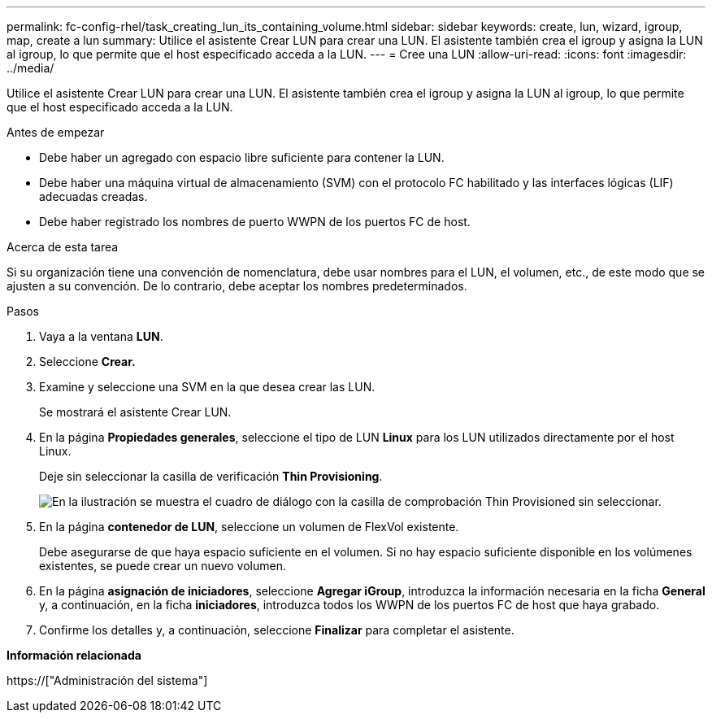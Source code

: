---
permalink: fc-config-rhel/task_creating_lun_its_containing_volume.html 
sidebar: sidebar 
keywords: create, lun, wizard, igroup, map, create a lun 
summary: Utilice el asistente Crear LUN para crear una LUN. El asistente también crea el igroup y asigna la LUN al igroup, lo que permite que el host especificado acceda a la LUN. 
---
= Cree una LUN
:allow-uri-read: 
:icons: font
:imagesdir: ../media/


[role="lead"]
Utilice el asistente Crear LUN para crear una LUN. El asistente también crea el igroup y asigna la LUN al igroup, lo que permite que el host especificado acceda a la LUN.

.Antes de empezar
* Debe haber un agregado con espacio libre suficiente para contener la LUN.
* Debe haber una máquina virtual de almacenamiento (SVM) con el protocolo FC habilitado y las interfaces lógicas (LIF) adecuadas creadas.
* Debe haber registrado los nombres de puerto WWPN de los puertos FC de host.


.Acerca de esta tarea
Si su organización tiene una convención de nomenclatura, debe usar nombres para el LUN, el volumen, etc., de este modo que se ajusten a su convención. De lo contrario, debe aceptar los nombres predeterminados.

.Pasos
. Vaya a la ventana *LUN*.
. Seleccione *Crear.*
. Examine y seleccione una SVM en la que desea crear las LUN.
+
Se mostrará el asistente Crear LUN.

. En la página *Propiedades generales*, seleccione el tipo de LUN *Linux* para los LUN utilizados directamente por el host Linux.
+
Deje sin seleccionar la casilla de verificación *Thin Provisioning*.

+
image::../media/lun_creation_thin_provisioned_linux_fc_rhel.gif[En la ilustración se muestra el cuadro de diálogo con la casilla de comprobación Thin Provisioned sin seleccionar.]

. En la página *contenedor de LUN*, seleccione un volumen de FlexVol existente.
+
Debe asegurarse de que haya espacio suficiente en el volumen. Si no hay espacio suficiente disponible en los volúmenes existentes, se puede crear un nuevo volumen.

. En la página *asignación de iniciadores*, seleccione *Agregar iGroup*, introduzca la información necesaria en la ficha *General* y, a continuación, en la ficha *iniciadores*, introduzca todos los WWPN de los puertos FC de host que haya grabado.
. Confirme los detalles y, a continuación, seleccione *Finalizar* para completar el asistente.


*Información relacionada*

https://["Administración del sistema"]
